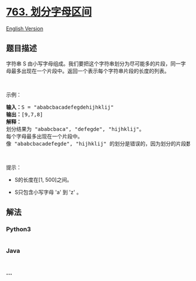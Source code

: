 * [[https://leetcode-cn.com/problems/partition-labels][763.
划分字母区间]]
  :PROPERTIES:
  :CUSTOM_ID: 划分字母区间
  :END:
[[./solution/0700-0799/0763.Partition Labels/README_EN.org][English
Version]]

** 题目描述
   :PROPERTIES:
   :CUSTOM_ID: 题目描述
   :END:

#+begin_html
  <!-- 这里写题目描述 -->
#+end_html

#+begin_html
  <p>
#+end_html

字符串 S
由小写字母组成。我们要把这个字符串划分为尽可能多的片段，同一字母最多出现在一个片段中。返回一个表示每个字符串片段的长度的列表。

#+begin_html
  </p>
#+end_html

#+begin_html
  <p>
#+end_html

 

#+begin_html
  </p>
#+end_html

#+begin_html
  <p>
#+end_html

示例：

#+begin_html
  </p>
#+end_html

#+begin_html
  <pre>
  <strong>输入：</strong>S = "ababcbacadefegdehijhklij"
  <strong>输出：</strong>[9,7,8]
  <strong>解释：</strong>
  划分结果为 "ababcbaca", "defegde", "hijhklij"。
  每个字母最多出现在一个片段中。
  像 "ababcbacadefegde", "hijhklij" 的划分是错误的，因为划分的片段数较少。
  </pre>
#+end_html

#+begin_html
  <p>
#+end_html

 

#+begin_html
  </p>
#+end_html

#+begin_html
  <p>
#+end_html

提示：

#+begin_html
  </p>
#+end_html

#+begin_html
  <ul>
#+end_html

#+begin_html
  <li>
#+end_html

S的长度在[1, 500]之间。

#+begin_html
  </li>
#+end_html

#+begin_html
  <li>
#+end_html

S只包含小写字母 'a' 到 'z' 。

#+begin_html
  </li>
#+end_html

#+begin_html
  </ul>
#+end_html

** 解法
   :PROPERTIES:
   :CUSTOM_ID: 解法
   :END:

#+begin_html
  <!-- 这里可写通用的实现逻辑 -->
#+end_html

#+begin_html
  <!-- tabs:start -->
#+end_html

*** *Python3*
    :PROPERTIES:
    :CUSTOM_ID: python3
    :END:

#+begin_html
  <!-- 这里可写当前语言的特殊实现逻辑 -->
#+end_html

#+begin_src python
#+end_src

*** *Java*
    :PROPERTIES:
    :CUSTOM_ID: java
    :END:

#+begin_html
  <!-- 这里可写当前语言的特殊实现逻辑 -->
#+end_html

#+begin_src java
#+end_src

*** *...*
    :PROPERTIES:
    :CUSTOM_ID: section
    :END:
#+begin_example
#+end_example

#+begin_html
  <!-- tabs:end -->
#+end_html
